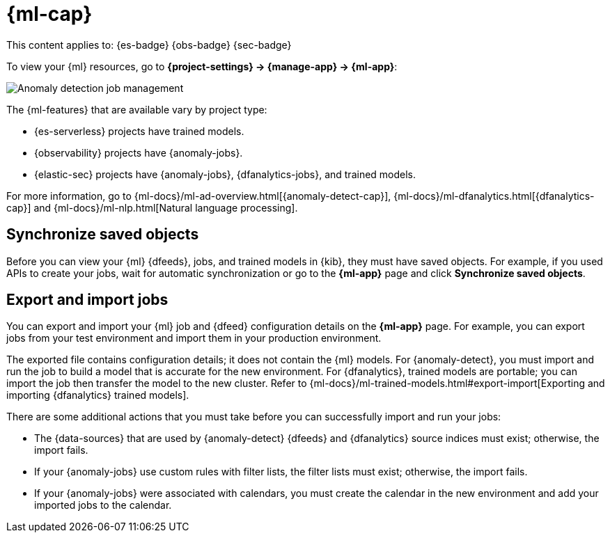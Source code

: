 [[machine-learning]]
= {ml-cap}

// :description: View, export, and import {ml} jobs and models.
// :keywords: serverless, Elasticsearch, Observability, Security

This content applies to:  {es-badge} {obs-badge} {sec-badge}

To view your {ml} resources, go to **{project-settings} → {manage-app} → {ml-app}**:

[role="screenshot"]
image::images/ml-security-management.png["Anomaly detection job management"]

// TO-DO: This screenshot should be automated.

The {ml-features} that are available vary by project type:

* {es-serverless} projects have trained models.
* {observability} projects have {anomaly-jobs}.
* {elastic-sec} projects have {anomaly-jobs}, {dfanalytics-jobs}, and trained models.

For more information, go to {ml-docs}/ml-ad-overview.html[{anomaly-detect-cap}], {ml-docs}/ml-dfanalytics.html[{dfanalytics-cap}] and {ml-docs}/ml-nlp.html[Natural language processing].

[discrete]
[[machine-learning-synchronize-saved-objects]]
== Synchronize saved objects

Before you can view your {ml} {dfeeds}, jobs, and trained models in {kib}, they must have saved objects.
For example, if you used APIs to create your jobs, wait for automatic synchronization or go to the **{ml-app}** page and click **Synchronize saved objects**.

[discrete]
[[machine-learning-export-and-import-jobs]]
== Export and import jobs

You can export and import your {ml} job and {dfeed} configuration details on the **{ml-app}** page.
For example, you can export jobs from your test environment and import them in your production environment.

The exported file contains configuration details; it does not contain the {ml} models.
For {anomaly-detect}, you must import and run the job to build a model that is accurate for the new environment.
For {dfanalytics}, trained models are portable; you can import the job then transfer the model to the new cluster.
Refer to {ml-docs}/ml-trained-models.html#export-import[Exporting and importing {dfanalytics} trained models].

There are some additional actions that you must take before you can successfully import and run your jobs:

* The {data-sources} that are used by {anomaly-detect} {dfeeds} and {dfanalytics} source indices must exist; otherwise, the import fails.
* If your {anomaly-jobs} use custom rules with filter lists, the filter lists must exist; otherwise, the import fails.
* If your {anomaly-jobs} were associated with calendars, you must create the calendar in the new environment and add your imported jobs to the calendar.
